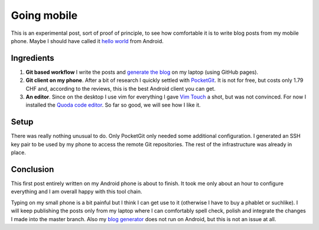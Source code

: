 Going mobile
============

This is an experimental post, sort of proof of principle, to see how comfortable it is to write blog posts from my mobile phone.  Maybe I should have called it `hello world <{filename}2013-03-06-hello-world.rst>`_ from Android.

Ingredients
-----------

1. **Git based workflow** I write the posts and `generate the blog <{filename}2013-08-09-Git-workflow.rst>`_ on my laptop (using GitHub pages).

2. **Git client on my phone**. After a bit of research I quickly settled with `PocketGit <http://pocketgit.com>`_. It is not for free, but costs only 1.79 CHF and, according to the reviews, this is the best Android client you can get.

3. **An editor**. Since on the desktop I use vim for everything I gave `Vim Touch <https://github.com/momodalo/vimtouch>`_ a shot, but was not convinced.  For now I installed the `Quoda code editor <http://getquoda.com>`_. So far so good, we will see how I like it.

Setup
-----

There was really nothing unusual to do.  Only PocketGit only needed some additional configuration.  I generated an SSH key pair to be used by my phone to access the remote Git repositories.  The rest of the infrastructure was already in place.

Conclusion
----------

This first post entirely written on my Android phone is about to finish.  It took me only about an hour to configure everything and I am overall happy with this tool chain.

Typing on my small phone is a bit painful but I think I can get use to it (otherwise I have to buy a phablet or suchlike).  I will keep publishing the posts only from my laptop where I can comfortably spell check, polish and integrate the changes I made into the master branch. Also my `blog generator <http://getpelican.com>`_ does not run on Android, but this is not an issue at all.


